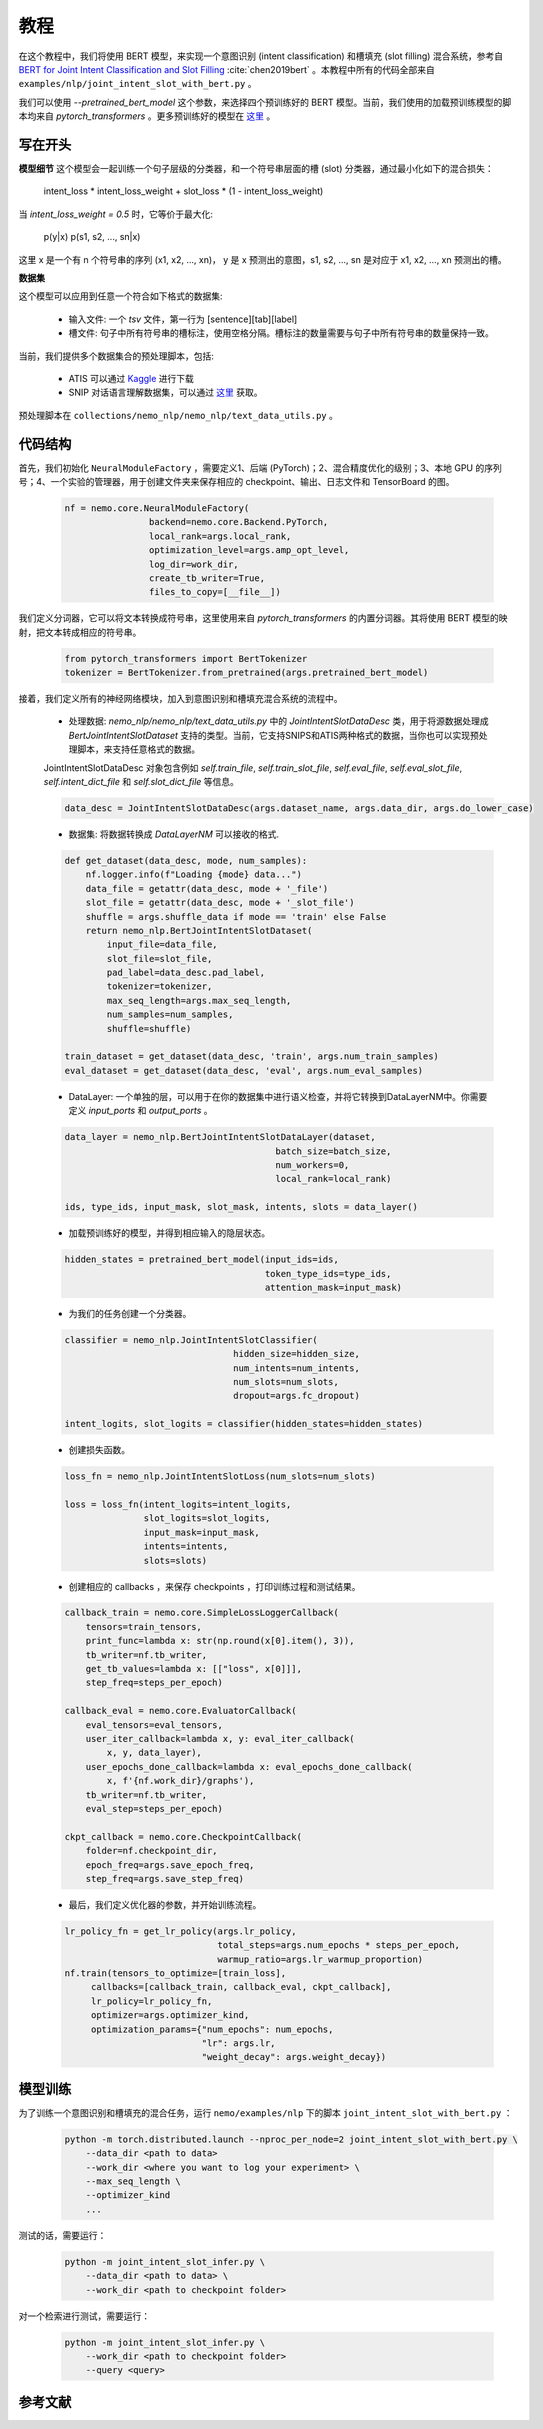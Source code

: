 教程
====

在这个教程中，我们将使用 BERT 模型，来实现一个意图识别 (intent classification) 和槽填充 (slot filling) 混合系统，参考自 `BERT for Joint Intent Classification and Slot Filling <https://arxiv.org/abs/1902.10909>`_ :cite:`chen2019bert` 。本教程中所有的代码全部来自 ``examples/nlp/joint_intent_slot_with_bert.py`` 。

我们可以使用 `--pretrained_bert_model` 这个参数，来选择四个预训练好的 BERT 模型。当前，我们使用的加载预训练模型的脚本均来自 `pytorch_transformers` 。更多预训练好的模型在 `这里 <https://huggingface.co/pytorch-transformers/pretrained_models.html>`__ 。

写在开头
--------

**模型细节**
这个模型会一起训练一个句子层级的分类器，和一个符号串层面的槽 (slot) 分类器，通过最小化如下的混合损失：

        intent_loss * intent_loss_weight + slot_loss * (1 - intent_loss_weight)

当 `intent_loss_weight = 0.5` 时，它等价于最大化:

        p(y|x) p(s1, s2, ..., sn|x)

这里 x 是一个有 n 个符号串的序列 (x1, x2, ..., xn)， y 是 x 预测出的意图，s1, s2, ..., sn 是对应于 x1, x2, ..., xn 预测出的槽。

**数据集**

这个模型可以应用到任意一个符合如下格式的数据集:

    * 输入文件: 一个 `tsv` 文件，第一行为 [sentence][tab][label]
    * 槽文件: 句子中所有符号串的槽标注，使用空格分隔。槽标注的数量需要与句子中所有符号串的数量保持一致。

当前，我们提供多个数据集合的预处理脚本，包括:

    * ATIS 可以通过 `Kaggle <https://www.kaggle.com/siddhadev/atis-dataset-from-ms-cntk>`_ 进行下载
    * SNIP 对话语言理解数据集，可以通过 `这里 <https://github.com/snipsco/spoken-language-understanding-research-datasets>`_ 获取。

预处理脚本在 ``collections/nemo_nlp/nemo_nlp/text_data_utils.py`` 。

代码结构
--------

首先，我们初始化 ``NeuralModuleFactory`` ，需要定义1、后端 (PyTorch)；2、混合精度优化的级别；3、本地 GPU 的序列号；4、一个实验的管理器，用于创建文件夹来保存相应的 checkpoint、输出、日志文件和 TensorBoard 的图。

    .. code-block:: python

        nf = nemo.core.NeuralModuleFactory(
                        backend=nemo.core.Backend.PyTorch,
                        local_rank=args.local_rank,
                        optimization_level=args.amp_opt_level,
                        log_dir=work_dir,
                        create_tb_writer=True,
                        files_to_copy=[__file__])

我们定义分词器，它可以将文本转换成符号串，这里使用来自 `pytorch_transformers` 的内置分词器。其将使用 BERT 模型的映射，把文本转成相应的符号串。

    .. code-block:: python

        from pytorch_transformers import BertTokenizer
        tokenizer = BertTokenizer.from_pretrained(args.pretrained_bert_model)

接着，我们定义所有的神经网络模块，加入到意图识别和槽填充混合系统的流程中。

    * 处理数据: `nemo_nlp/nemo_nlp/text_data_utils.py` 中的 `JointIntentSlotDataDesc` 类，用于将源数据处理成 `BertJointIntentSlotDataset` 支持的类型。当前，它支持SNIPS和ATIS两种格式的数据，当你也可以实现预处理脚本，来支持任意格式的数据。

    JointIntentSlotDataDesc 对象包含例如 `self.train_file`, `self.train_slot_file`, `self.eval_file`, `self.eval_slot_file`,  `self.intent_dict_file` 和 `self.slot_dict_file` 等信息。

    .. code-block:: python

        data_desc = JointIntentSlotDataDesc(args.dataset_name, args.data_dir, args.do_lower_case)

    * 数据集: 将数据转换成 `DataLayerNM` 可以接收的格式.

    .. code-block:: python

        def get_dataset(data_desc, mode, num_samples):
            nf.logger.info(f"Loading {mode} data...")
            data_file = getattr(data_desc, mode + '_file')
            slot_file = getattr(data_desc, mode + '_slot_file')
            shuffle = args.shuffle_data if mode == 'train' else False
            return nemo_nlp.BertJointIntentSlotDataset(
                input_file=data_file,
                slot_file=slot_file,
                pad_label=data_desc.pad_label,
                tokenizer=tokenizer,
                max_seq_length=args.max_seq_length,
                num_samples=num_samples,
                shuffle=shuffle)

        train_dataset = get_dataset(data_desc, 'train', args.num_train_samples)
        eval_dataset = get_dataset(data_desc, 'eval', args.num_eval_samples)

    * DataLayer: 一个单独的层，可以用于在你的数据集中进行语义检查，并将它转换到DataLayerNM中。你需要定义 `input_ports` 和 `output_ports` 。

    .. code-block:: python

        data_layer = nemo_nlp.BertJointIntentSlotDataLayer(dataset,
                                                batch_size=batch_size,
                                                num_workers=0,
                                                local_rank=local_rank)

        ids, type_ids, input_mask, slot_mask, intents, slots = data_layer()


    * 加载预训练好的模型，并得到相应输入的隐层状态。

    .. code-block:: python

        hidden_states = pretrained_bert_model(input_ids=ids,
                                              token_type_ids=type_ids,
                                              attention_mask=input_mask)

    * 为我们的任务创建一个分类器。

    .. code-block:: python

        classifier = nemo_nlp.JointIntentSlotClassifier(
                                        hidden_size=hidden_size,
                                        num_intents=num_intents,
                                        num_slots=num_slots,
                                        dropout=args.fc_dropout)

        intent_logits, slot_logits = classifier(hidden_states=hidden_states)

    * 创建损失函数。

    .. code-block:: python

        loss_fn = nemo_nlp.JointIntentSlotLoss(num_slots=num_slots)

        loss = loss_fn(intent_logits=intent_logits,
                       slot_logits=slot_logits,
                       input_mask=input_mask,
                       intents=intents,
                       slots=slots)

    * 创建相应的 callbacks ，来保存 checkpoints ，打印训练过程和测试结果。

    .. code-block:: python

        callback_train = nemo.core.SimpleLossLoggerCallback(
            tensors=train_tensors,
            print_func=lambda x: str(np.round(x[0].item(), 3)),
            tb_writer=nf.tb_writer,
            get_tb_values=lambda x: [["loss", x[0]]],
            step_freq=steps_per_epoch)

        callback_eval = nemo.core.EvaluatorCallback(
            eval_tensors=eval_tensors,
            user_iter_callback=lambda x, y: eval_iter_callback(
                x, y, data_layer),
            user_epochs_done_callback=lambda x: eval_epochs_done_callback(
                x, f'{nf.work_dir}/graphs'),
            tb_writer=nf.tb_writer,
            eval_step=steps_per_epoch)

        ckpt_callback = nemo.core.CheckpointCallback(
            folder=nf.checkpoint_dir,
            epoch_freq=args.save_epoch_freq,
            step_freq=args.save_step_freq)

    * 最后，我们定义优化器的参数，并开始训练流程。

    .. code-block:: python

        lr_policy_fn = get_lr_policy(args.lr_policy,
                                     total_steps=args.num_epochs * steps_per_epoch,
                                     warmup_ratio=args.lr_warmup_proportion)
        nf.train(tensors_to_optimize=[train_loss],
             callbacks=[callback_train, callback_eval, ckpt_callback],
             lr_policy=lr_policy_fn,
             optimizer=args.optimizer_kind,
             optimization_params={"num_epochs": num_epochs,
                                  "lr": args.lr,
                                  "weight_decay": args.weight_decay})

模型训练
--------

为了训练一个意图识别和槽填充的混合任务，运行 ``nemo/examples/nlp`` 下的脚本 ``joint_intent_slot_with_bert.py`` ：

    .. code-block:: python

        python -m torch.distributed.launch --nproc_per_node=2 joint_intent_slot_with_bert.py \
            --data_dir <path to data>
            --work_dir <where you want to log your experiment> \
            --max_seq_length \
            --optimizer_kind
            ...

测试的话，需要运行：

    .. code-block:: python

        python -m joint_intent_slot_infer.py \
            --data_dir <path to data> \
            --work_dir <path to checkpoint folder>

对一个检索进行测试，需要运行：

    .. code-block:: python

        python -m joint_intent_slot_infer.py \
            --work_dir <path to checkpoint folder>
            --query <query>


参考文献
--------

.. bibliography:: joint_intent_slot.bib
    :style: plain
